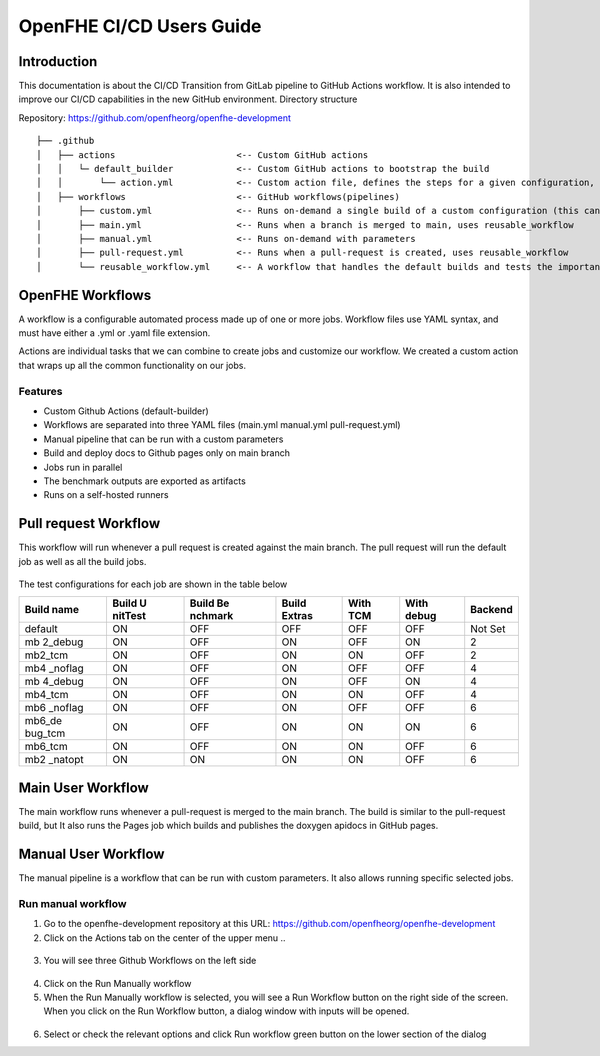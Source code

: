 OpenFHE CI/CD Users Guide
=========================

Introduction
------------

This documentation is about the CI/CD Transition from GitLab pipeline to
GitHub Actions workflow. It is also intended to improve our CI/CD
capabilities in the new GitHub environment. Directory structure

Repository: https://github.com/openfheorg/openfhe-development

::

   ├── .github
   │   ├── actions                       <-- Custom GitHub actions
   │   │   └─ default_builder            <-- Custom GitHub actions to bootstrap the build
   │   │       └── action.yml            <-- Custom action file, defines the steps for a given configuration, cmake -> build -> unittest -> benchmark -> extras
   │   ├── workflows                     <-- GitHub workflows(pipelines)
   │       ├── custom.yml                <-- Runs on-demand a single build of a custom configuration (this can turn all the knobs)
   │       ├── main.yml                  <-- Runs when a branch is merged to main, uses reusable_workflow
   │       ├── manual.yml                <-- Runs on-demand with parameters
   │       ├── pull-request.yml          <-- Runs when a pull-request is created, uses reusable_workflow
   │       └── reusable_workflow.yml     <-- A workflow that handles the default builds and tests the important configurations, uses default_builder/action.yml

OpenFHE Workflows
-----------------

A workflow is a configurable automated process made up of one or more
jobs. Workflow files use YAML syntax, and must have either a .yml or
.yaml file extension.

Actions are individual tasks that we can combine to create jobs and
customize our workflow. We created a custom action that wraps up all the
common functionality on our jobs.

Features
~~~~~~~~

-  Custom Github Actions (default-builder)
-  Workflows are separated into three YAML files (main.yml manual.yml
   pull-request.yml)
-  Manual pipeline that can be run with a custom parameters
-  Build and deploy docs to Github pages only on main branch
-  Jobs run in parallel
-  The benchmark outputs are exported as artifacts
-  Runs on a self-hosted runners

.. warning: We need to add multiple runners to support concurrent jobs (one self-hosted runner can only run one job at a time)

Pull request Workflow
---------------------

This workflow will run whenever a pull request is created against the
main branch. The pull request will run the default job as well as all
the build jobs.

.. figure:: ci_cd_assets/pull_request_workflow_diagram.png
   :alt: pull_request_workflow_diagram

The test configurations for each job are shown in the table below

+---------+---------+---------+---------+---------+---------+---------+
| Build   | Build   | Build   | Build   | With    | With    | Backend |
| name    | U       | Be      | Extras  | TCM     | debug   |         |
|         | nitTest | nchmark |         |         |         |         |
+=========+=========+=========+=========+=========+=========+=========+
| default | ON      | OFF     | OFF     | OFF     | OFF     | Not Set |
+---------+---------+---------+---------+---------+---------+---------+
| mb      | ON      | OFF     | ON      | OFF     | ON      | 2       |
| 2_debug |         |         |         |         |         |         |
+---------+---------+---------+---------+---------+---------+---------+
| mb2_tcm | ON      | OFF     | ON      | ON      | OFF     | 2       |
+---------+---------+---------+---------+---------+---------+---------+
| mb4     | ON      | OFF     | ON      | OFF     | OFF     | 4       |
| _noflag |         |         |         |         |         |         |
+---------+---------+---------+---------+---------+---------+---------+
| mb      | ON      | OFF     | ON      | OFF     | ON      | 4       |
| 4_debug |         |         |         |         |         |         |
+---------+---------+---------+---------+---------+---------+---------+
| mb4_tcm | ON      | OFF     | ON      | ON      | OFF     | 4       |
+---------+---------+---------+---------+---------+---------+---------+
| mb6     | ON      | OFF     | ON      | OFF     | OFF     | 6       |
| _noflag |         |         |         |         |         |         |
+---------+---------+---------+---------+---------+---------+---------+
| mb6_de  | ON      | OFF     | ON      | ON      | ON      | 6       |
| bug_tcm |         |         |         |         |         |         |
+---------+---------+---------+---------+---------+---------+---------+
| mb6_tcm | ON      | OFF     | ON      | ON      | OFF     | 6       |
+---------+---------+---------+---------+---------+---------+---------+
| mb2     | ON      | ON      | ON      | ON      | OFF     | 6       |
| _natopt |         |         |         |         |         |         |
+---------+---------+---------+---------+---------+---------+---------+

Main User Workflow
------------------

The main workflow runs whenever a pull-request is merged to the main
branch. The build is similar to the pull-request build, but It also runs
the Pages job which builds and publishes the doxygen apidocs in GitHub
pages.

.. figure:: ci_cd_assets/main_workflow_diagram.png
   :alt: main_workflow_diagram

Manual User Workflow
--------------------

The manual pipeline is a workflow that can be run with custom
parameters. It also allows running specific selected jobs.

.. figure:: ci_cd_assets/manual_workflow_diagram.png
   :alt: manual_workflow_diagram

Run manual workflow
~~~~~~~~~~~~~~~~~~~

1. Go to the openfhe-development repository at this URL:
   https://github.com/openfheorg/openfhe-development

2. Click on the Actions tab on the center of the upper menu ..

.. figure:: ci_cd_assets/run_manual_workflow_step2.png
   :alt: run_manual_workflow_step2


3. You will see three Github Workflows on the left side

.. figure:: ci_cd_assets/run_manual_workflow_step3.png
   :alt: run_manual_workflow_step3


4. Click on the Run Manually workflow

5. When the Run Manually workflow is selected, you will see a Run
   Workflow button on the right side of the screen. When you click on
   the Run Workflow button, a dialog window with inputs will be opened.

.. figure:: ci_cd_assets/run_manual_workflow_step5.png
   :alt: run_manual_workflow_step5

6. Select or check the relevant options and click Run workflow green
   button on the lower section of the dialog
